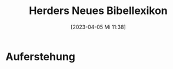 #+title:      Herders Neues Bibellexikon
#+date:       [2023-04-05 Mi 11:38]
#+filetags:   :bib:bibel:
#+identifier: 20230405T113850
#+reference:  Kogler.2008

* Auferstehung
